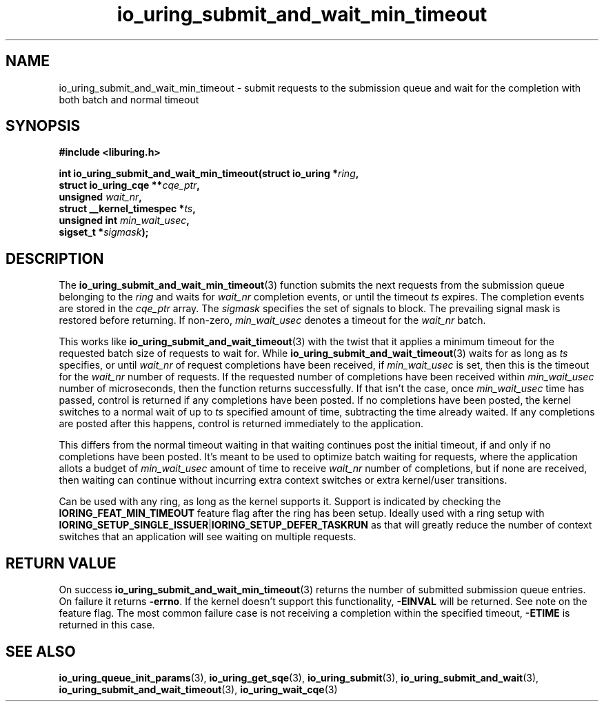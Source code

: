 .\" Copyright (C) 2021 Stefan Roesch <shr@fb.com>
.\"
.\" SPDX-License-Identifier: LGPL-2.0-or-later
.\"
.TH io_uring_submit_and_wait_min_timeout 3 "Jan 11, 2024" "liburing-2.6" "liburing Manual"
.SH NAME
io_uring_submit_and_wait_min_timeout \- submit requests to the submission queue and
wait for the completion with both batch and normal timeout
.SH SYNOPSIS
.nf
.B #include <liburing.h>
.PP
.BI "int io_uring_submit_and_wait_min_timeout(struct io_uring *" ring ","
.BI "                                         struct io_uring_cqe **" cqe_ptr ","
.BI "                                         unsigned " wait_nr ","
.BI "                                         struct __kernel_timespec *" ts ","
.BI "                                         unsigned int " min_wait_usec ",
.BI "                                         sigset_t *" sigmask ");"
.fi
.SH DESCRIPTION
.PP
The
.BR io_uring_submit_and_wait_min_timeout (3)
function submits the next requests from the submission queue belonging to the
.I ring
and waits for
.I wait_nr
completion events, or until the timeout
.I ts
expires. The completion events are stored in the
.I cqe_ptr
array. The
.I sigmask
specifies the set of signals to block. The prevailing signal mask is restored
before returning. If non-zero,
.I min_wait_usec
denotes a timeout for the
.I wait_nr
batch.

This works like
.BR io_uring_submit_and_wait_timeout (3)
with the twist that it applies a minimum timeout for the requested batch size
of requests to wait for. While
.BR io_uring_submit_and_wait_timeout (3)
waits for as long as
.IR ts
specifies, or until
.IR wait_nr
of request completions have been received, if
.IR min_wait_usec
is set, then this is the timeout for the
.IR wait_nr
number of requests. If the requested number of completions have been received
within
.IR min_wait_usec
number of microseconds, then the function returns successfully. If that isn't
the case, once
.IR min_wait_usec
time has passed, control is returned if any completions have been posted. If
no completions have been posted, the kernel switches to a normal wait of up
to
.IR ts
specified amount of time, subtracting the time already waited. If any
completions are posted after this happens, control is returned immediately to
the application.

This differs from the normal timeout waiting in that waiting continues post
the initial timeout, if and only if no completions have been posted. It's meant
to be used to optimize batch waiting for requests, where the application
allots a budget of
.IR min_wait_usec
amount of time to receive
.IR wait_nr
number of completions, but if none are received, then waiting can continue
without incurring extra context switches or extra kernel/user transitions.

Can be used with any ring, as long as the kernel supports it. Support is
indicated by checking the
.BR IORING_FEAT_MIN_TIMEOUT
feature flag after the ring has been setup. Ideally used with a ring setup
with
.BR IORING_SETUP_SINGLE_ISSUER | IORING_SETUP_DEFER_TASKRUN
as that will greatly reduce the number of context switches that an application
will see waiting on multiple requests.

.SH RETURN VALUE
On success
.BR io_uring_submit_and_wait_min_timeout (3)
returns the number of submitted submission queue entries. On failure it returns
.BR -errno .
If the kernel doesn't support this functionality,
.BR -EINVAL
will be returned. See note on the feature flag.
The most common failure case is not receiving a completion within the specified
timeout,
.B -ETIME
is returned in this case.
.SH SEE ALSO
.BR io_uring_queue_init_params (3),
.BR io_uring_get_sqe (3),
.BR io_uring_submit (3),
.BR io_uring_submit_and_wait (3),
.BR io_uring_submit_and_wait_timeout (3),
.BR io_uring_wait_cqe (3)
